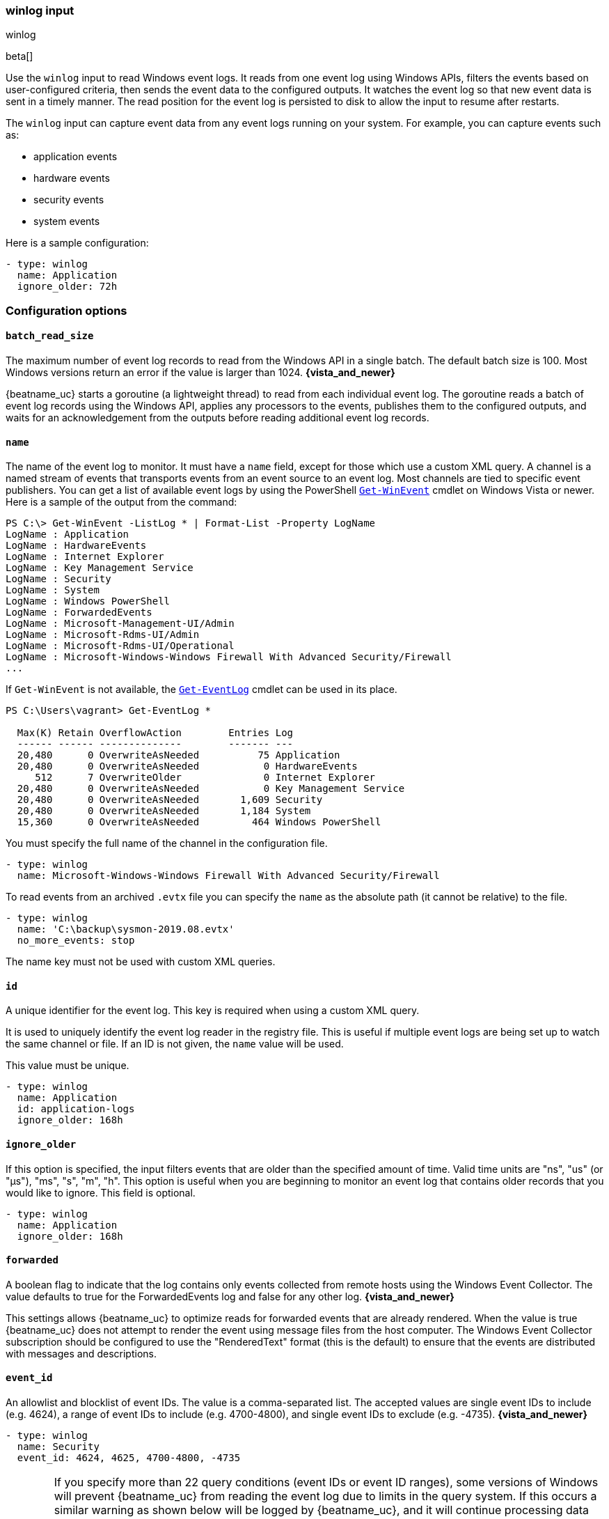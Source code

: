 :type: winlog

[id="{beatname_lc}-input-{type}"]
=== winlog input

++++
<titleabbrev>winlog</titleabbrev>
++++

beta[]

Use the `winlog` input to read Windows event logs. It reads from one 
event log using Windows APIs, filters the events based on user-configured criteria, 
then sends the event data to the configured outputs. It watches the event
log so that new event data is sent in a timely manner. The read position for
the event log is persisted to disk to allow the input to resume after
restarts.

The `winlog` input can capture event data from any event logs running on your system.
For example, you can capture events such as:

* application events
* hardware events
* security events
* system events

Here is a sample configuration:

[source,yaml]
--------------------------------------------------------------------------------
- type: winlog
  name: Application
  ignore_older: 72h
--------------------------------------------------------------------------------

[float]
=== Configuration options

[float]
==== `batch_read_size`

The maximum number of event log records to read from the Windows API in a single
batch. The default batch size is 100. Most Windows versions return an error if
the value is larger than 1024. *{vista_and_newer}*

{beatname_uc} starts a goroutine (a lightweight thread) to read from each
individual event log. The goroutine reads a batch of event log records using the
Windows API, applies any processors to the events, publishes them to the
configured outputs, and waits for an acknowledgement from the outputs before
reading additional event log records.

[float]
==== `name`

The name of the event log to monitor. It must
have a `name` field, except for those which use a custom XML query.
A channel is a named stream of events that transports events from an event
source to an event log. Most channels are tied to specific event publishers.
You can get a list of available event logs by using the PowerShell
https://learn.microsoft.com/en-us/powershell/module/microsoft.powershell.diagnostics/get-winevent[`Get-WinEvent`] cmdlet
on Windows Vista or newer. Here is a sample of the output from the command:

[source,sh]
--------------------------------------------------------------------------------
PS C:\> Get-WinEvent -ListLog * | Format-List -Property LogName
LogName : Application
LogName : HardwareEvents
LogName : Internet Explorer
LogName : Key Management Service
LogName : Security
LogName : System
LogName : Windows PowerShell
LogName : ForwardedEvents
LogName : Microsoft-Management-UI/Admin
LogName : Microsoft-Rdms-UI/Admin
LogName : Microsoft-Rdms-UI/Operational
LogName : Microsoft-Windows-Windows Firewall With Advanced Security/Firewall
...
--------------------------------------------------------------------------------

If `Get-WinEvent` is not available, the https://learn.microsoft.com/en-us/powershell/module/microsoft.powershell.management/get-eventlog[`Get-EventLog`] cmdlet can be used in its
place.

[source,sh]
--------------------------------------------------------------------------------
PS C:\Users\vagrant> Get-EventLog *

  Max(K) Retain OverflowAction        Entries Log
  ------ ------ --------------        ------- ---
  20,480      0 OverwriteAsNeeded          75 Application
  20,480      0 OverwriteAsNeeded           0 HardwareEvents
     512      7 OverwriteOlder              0 Internet Explorer
  20,480      0 OverwriteAsNeeded           0 Key Management Service
  20,480      0 OverwriteAsNeeded       1,609 Security
  20,480      0 OverwriteAsNeeded       1,184 System
  15,360      0 OverwriteAsNeeded         464 Windows PowerShell
--------------------------------------------------------------------------------

You must specify the full name of the channel in the configuration file.

[source,yaml]
--------------------------------------------------------------------------------
- type: winlog
  name: Microsoft-Windows-Windows Firewall With Advanced Security/Firewall
--------------------------------------------------------------------------------

To read events from an archived `.evtx` file you can specify the `name` as the
absolute path (it cannot be relative) to the file.

[source,yaml]
--------------------------------------------------------------------------------
- type: winlog
  name: 'C:\backup\sysmon-2019.08.evtx'
  no_more_events: stop
--------------------------------------------------------------------------------

The name key must not be used with custom XML queries.

[float]
==== `id`

A unique identifier for the event log. This key is required when using a custom
XML query.

It is used to uniquely identify the event log reader in the registry file. This is
useful if multiple event logs are being set up to watch the same channel or file. If an
ID is not given, the `name` value will be used.

This value must be unique.

[source,yaml]
--------------------------------------------------------------------------------
- type: winlog
  name: Application
  id: application-logs
  ignore_older: 168h
--------------------------------------------------------------------------------

[float]
==== `ignore_older`

If this option is specified, the input filters events that are older than the
specified amount of time. Valid time units are "ns", "us" (or "µs"), "ms", "s",
"m", "h". This option is useful when you are beginning to monitor an event log
that contains older records that you would like to ignore. This field is
optional.

[source,yaml]
--------------------------------------------------------------------------------
- type: winlog
  name: Application
  ignore_older: 168h
--------------------------------------------------------------------------------

[float]
==== `forwarded`

A boolean flag to indicate that the log contains only events collected from
remote hosts using the Windows Event Collector. The value defaults to true for
the ForwardedEvents log and false for any other log. *{vista_and_newer}*

This settings allows {beatname_uc} to optimize reads for forwarded events that are
already rendered. When the value is true {beatname_uc} does not attempt to render
the event using message files from the host computer. The Windows Event
Collector subscription should be configured to use the "RenderedText" format
(this is the default) to ensure that the events are distributed with messages
and descriptions.

[float]
==== `event_id`

An allowlist and blocklist of event IDs. The value is a comma-separated list. The
accepted values are single event IDs to include (e.g. 4624), a range of event
IDs to include (e.g. 4700-4800), and single event IDs to exclude (e.g. -4735).
*{vista_and_newer}*

[source,yaml]
--------------------------------------------------------------------------------
- type: winlog
  name: Security
  event_id: 4624, 4625, 4700-4800, -4735
--------------------------------------------------------------------------------

[WARNING]
=======================================
If you specify more than 22 query conditions (event IDs or event ID ranges), some
versions of Windows will prevent {beatname_uc} from reading the event log due to
limits in the query system. If this occurs a similar warning as shown below will
be logged by {beatname_uc}, and it will continue processing data from other event
logs.

`WARN EventLog[Application] Open() error. No events will be read from this
source. The specified query is invalid.`

In some cases, the limit may be lower than 22 conditions. For instance, using a
mixture of ranges and single event IDs, along with an additional parameter such
as `ignore older`, results in a limit of 21 conditions.

If you have more than 22 conditions, you can workaround this Windows limitation
by using a drop_event[drop-event] processor to do the filtering after
{beatname_uc} has received the events from Windows. The filter shown below is
equivalent to `event_id: 903, 1024, 4624` but can be expanded beyond 22
event IDs.

[source,yaml]
--------------------------------------------------------------------------------
- type: winlog
  name: Security
  processors:
    - drop_event.when.not.or:
      - equals.winlog.event_id: 903
      - equals.winlog.event_id: 1024
      - equals.winlog.event_id: 4624
--------------------------------------------------------------------------------

=======================================

[float]
==== `language`

The language ID the events will be rendered in. The language will be forced regardless
of the system language. A complete list of language IDs can be found
https://docs.microsoft.com/en-us/openspecs/windows_protocols/ms-lcid/a9eac961-e77d-41a6-90a5-ce1a8b0cdb9c[here].
It defaults to `0`, which indicates to use the system language.

[source,yaml]
--------------------------------------------------------------------------------
- type: winlog
  name: Security
  event_id: 4624, 4625, 4700-4800, -4735
  language: 0x0409 # en-US
--------------------------------------------------------------------------------

[float]
==== `level`

A list of event levels to include. The value is a comma-separated list of
levels. *{vista_and_newer}*

[cols="2*", options="header"]
|===
|Level
|Value

|critical, crit
|1

|error, err
|2

|warning, warn
|3

|information, info
|0 or 4

|verbose
|5
|===

[source,yaml]
--------------------------------------------------------------------------------
- type: winlog
  name: Security
  level: critical, error, warning
--------------------------------------------------------------------------------

[float]
==== `provider`

A list of providers (source names) to include. The value is a YAML list.
*{vista_and_newer}*

[source,yaml]
--------------------------------------------------------------------------------
- type: winlog
  name: Application
  provider:
    - Application Error
    - Application Hang
    - Windows Error Reporting
    - EMET
--------------------------------------------------------------------------------

You can obtain a list of providers associated with a log by using PowerShell.
Here is an example showing the providers associated with the Security log.

[source,sh]
--------------------------------------------------------------------------------
PS C:\> (Get-WinEvent -ListLog Security).ProviderNames
DS
LSA
SC Manager
Security
Security Account Manager
ServiceModel 4.0.0.0
Spooler
TCP/IP
VSSAudit
Microsoft-Windows-Security-Auditing
Microsoft-Windows-Eventlog
--------------------------------------------------------------------------------

[float]
==== `xml_query`

Provide a custom XML query. This option is mutually exclusive with the `name`, `event_id`,
`ignore_older`, `level`, and `provider` options. These options should be included in
the XML query directly. Furthermore, an `id` must be provided. Custom XML queries
provide more flexibility and advanced options than the simpler query options in {beatname_uc}.
*{vista_and_newer}*

Here is a configuration which will collect DHCP server events from multiple channels:

[source,yaml]
--------------------------------------------------------------------------------
- type: winlog
  id: dhcp-server-logs
  xml_query: >
    <QueryList>
      <Query Id="0" Path="DhcpAdminEvents">
        <Select Path="DhcpAdminEvents">*</Select>
        <Select Path="Microsoft-Windows-Dhcp-Server/FilterNotifications">*</Select>
        <Select Path="Microsoft-Windows-Dhcp-Server/Operational">*</Select>
      </Query>
    </QueryList>
--------------------------------------------------------------------------------

XML queries may also be created in Windows Event Viewer using custom views. The query
can be created using a graphical interface and the corresponding XML can be
retrieved from the XML tab.

[float]
==== `include_xml`

Boolean option that controls if the raw XML representation of an event is
included in the data sent by {beatname_uc}. The default is false.
*{vista_and_newer}*

The XML representation of the event is useful for troubleshooting purposes. The
data in the fields reported by {beatname_uc} can be compared to the data in the XML
to diagnose problems.

Example:

[source,yaml]
--------------------------------------------------------------------------------
- type: winlog
  name: Microsoft-Windows-Windows Defender/Operational
  include_xml: true
--------------------------------------------------------------------------------

[float]
==== `tags`

A list of tags that the Beat includes in the `tags` field of each published
event. Tags make it easy to select specific events in Kibana or apply
conditional filtering in Logstash. These tags will be appended to the list of
tags specified in the general configuration.

Example:

[source,yaml]
--------------------------------------------------------------------------------
- type: winlog
  name: CustomLog
  tags: ["web"]
--------------------------------------------------------------------------------

[float]
[[winlog-configuration-fields]]
==== `fields`

Optional fields that you can specify to add additional information to the
output. For example, you might add fields that you can use for filtering event
data. Fields can be scalar values, arrays, dictionaries, or any nested
combination of these. By default, the fields that you specify here will be
grouped under a `fields` sub-dictionary in the output document. To store the
custom fields as top-level fields, set the `fields_under_root` option to true.
If a duplicate field is declared in the general configuration, then its value
will be overwritten by the value declared here.

[source,yaml]
--------------------------------------------------------------------------------
- type: winlog
  name: CustomLog
  fields:
    customer_id: 51415432
--------------------------------------------------------------------------------

[float]
==== `fields_under_root`

If this option is set to true, the custom <<winlog-configuration-fields,fields>>
are stored as top-level fields in the output document instead of being grouped
under a `fields` sub-dictionary. If the custom field names conflict with other
field names added by {beatname_uc}, then the custom fields overwrite the other
fields.

[float]
==== `processors`

A list of processors to apply to the data generated by the event log.

See <<filtering-and-enhancing-data>> for information about specifying
processors in your config.

[float]
==== `index`

If present, this formatted string overrides the index for events from this
event log (for elasticsearch outputs), or sets the `raw_index` field of the event's
metadata (for other outputs). This string can only refer to the agent name and
version and the event timestamp; for access to dynamic fields, use
`output.elasticsearch.index` or a processor.

Example value: `"%{[agent.name]}-myindex-%{+yyyy.MM.dd}"` might
expand to `"filebeat-myindex-2019.12.13"`.

[float]
==== `keep_null`

If this option is set to true, fields with `null` values will be published in
the output document. By default, `keep_null` is set to `false`.

[float]
==== `no_more_events`

The action that the event log reader should take when it receives a signal from
Windows that there are no more events to read. It can either `wait` for more
events to be written (the default behavior) or it can `stop`. The overall
{beatname_uc} process will stop when all of the individual event log readers have
stopped. *{vista_and_newer}*

Setting `no_more_events` to `stop` is useful when reading from archived event
log files where you want to read the whole file then exit. 

[float]
==== `api`

This selects the event log reader implementation that is used to read events
from the Windows APIs. You should only set this option when testing experimental
features. When the value is set to `wineventlog-experimental` {beatname_uc} will
replace the default event log reader with the **experimental** implementation.
We are evaluating this implementation to see if it can provide increased
performance and reduce CPU usage. *{vista_and_newer}*

[source,yaml]
--------------------------------------------------------------------------------
- type: winlog
  name: ForwardedEvents
  api: wineventlog-experimental
--------------------------------------------------------------------------------

* If `include_xml` is `true` the performance will be the same as the default API,
as performance improvements are lost when parsing the XML.
